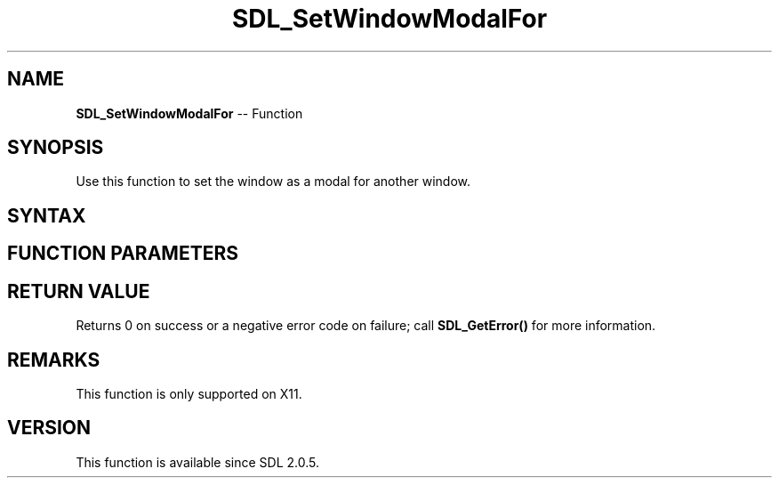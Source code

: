 .TH SDL_SetWindowModalFor 3 "2018.10.07" "https://github.com/haxpor/sdl2-manpage" "SDL2"
.SH NAME
\fBSDL_SetWindowModalFor\fR -- Function

.SH SYNOPSIS
Use this function to set the window as a modal for another window.

.SH SYNTAX
.TS
tab(:) allbox;
a.
T{
.nf
int SDL_SetWindowModalFor(SDL_Window*   modal_window,
                          SDL_Window*   parent_window)
.fi
T}
.TE

.SH FUNCTION PARAMETERS
.TS
tab(:) allbox;
ab l.
modal_window:T{
the window that should be set modal
T}
parent_window:T{
the parent window for the modal window
T}
.TE

.SH RETURN VALUE
Returns 0 on success or a negative error code on failure; call \fBSDL_GetError()\fR for more information.

.SH REMARKS
This function is only supported on X11.

.SH VERSION
This function is available since SDL 2.0.5.
